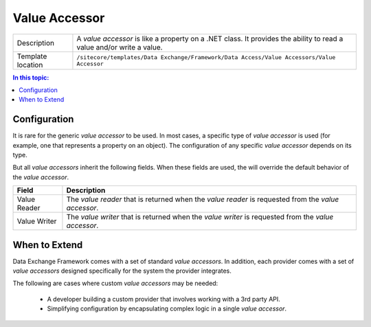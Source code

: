 Value Accessor
===================================================

.. |component-description| replace:: A *value accessor* is like a property on a .NET class. It provides the ability to read a value and/or write a value.
.. |template-location| replace:: ``/sitecore/templates/Data Exchange/Framework/Data Access/Value Accessors/Value Accessor``

+-------------------+-----------------------------+
| Description       | |component-description|     |
+-------------------+-----------------------------+
| Template location | |template-location|         |
+-------------------+-----------------------------+

.. contents:: In this topic:
   :local:

Configuration
---------------------------------------------------
It is rare for the generic *value accessor* to be used.
In most cases, a specific type of *value accessor* is
used (for example, one that represents a property on an object).
The configuration of any specific *value accessor* depends
on its type.

But all *value accessors* inherit the following fields. 
When these fields are used, the will override the default
behavior of the *value accessor*. 

.. |field-01| replace:: Value Reader
.. |description-01| replace:: The *value reader* that is returned when the *value reader* is requested from the *value accessor*.
.. |field-02| replace:: Value Writer
.. |description-02| replace:: The *value writer* that is returned when the *value writer* is requested from the *value accessor*.

+-------------------+-----------------------------+
| Field             | Description                 |
+===================+=============================+
| |field-01|        | |description-01|            |
+-------------------+-----------------------------+
| |field-02|        | |description-02|            |
+-------------------+-----------------------------+

.. seealso::
    
    For information on the *value accessors* included 
    with the supported providers, see the section 
    :doc:`/component-reference/value-accessors/index` 
    in the :doc:`/component-reference/index`.

When to Extend
---------------------------------------------------
Data Exchange Framework comes with a set of standard 
*value accessors*. In addition, each provider comes with
a set of *value accessors* designed specifically for the
system the provider integrates.

The following are cases where custom *value accessors* 
may be needed:

    * A developer building a custom provider that involves working with a 3rd party API.
    * Simplifying configuration by encapsulating complex logic in a single *value accessor*.

